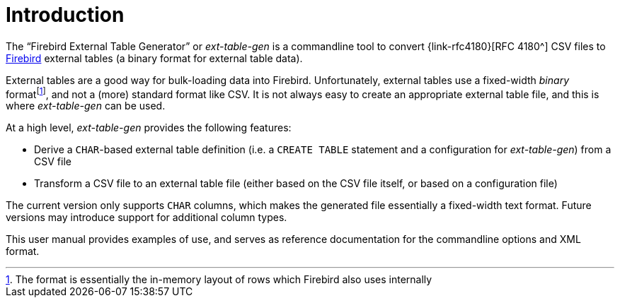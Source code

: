 [#intro]
= Introduction

// SPDX-FileCopyrightText: 2023 Mark Rotteveel
// SPDX-License-Identifier: Apache-2.0

The "`Firebird External Table Generator`" or _ext-table-gen_ is a commandline tool to convert {link-rfc4180}[RFC 4180^] CSV files to https://www.firebirdsql.org/[Firebird^] external tables (a binary format for external table data).

External tables are a good way for bulk-loading data into Firebird.
Unfortunately, external tables use a fixed-width _binary_ formatfootnote:[The format is essentially the in-memory layout of rows which Firebird also uses internally], and not a (more) standard format like CSV.
It is not always easy to create an appropriate external table file, and this is where _ext-table-gen_ can be used.

At a high level, _ext-table-gen_ provides the following features:

* Derive a `CHAR`-based external table definition (i.e. a `CREATE TABLE` statement and a configuration for _ext-table-gen_) from a CSV file
* Transform a CSV file to an external table file (either based on the CSV file itself, or based on a configuration file)

The current version only supports `CHAR` columns, which makes the generated file essentially a fixed-width text format.
Future versions may introduce support for additional column types.

This user manual provides examples of use, and serves as reference documentation for the commandline options and XML format.
